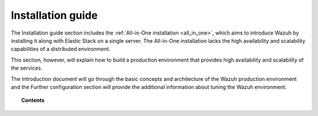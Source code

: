 .. Copyright (C) 2020 Wazuh, Inc.

.. _installation_guide:

Installation guide
==================

.. meta::
  :description: Find useful technical documentation about how Wazuh works, suitable for developers and tech enthusiasts.

The Installation guide section includes the :ref:`All-in-One installation <all_in_one>`, which aims to introduce Wazuh by installing it along with Elastic Stack on a single server. The All-in-One installation lacks the high availability and scalability capabilities of a distributed environment.

This section, however, will explain how to build a production environment that provides high availability and scalability of the services.

The Introduction document will go through the basic concepts and architecture of the Wazuh production environment and the Further configuration section will provide the
additional information about tuning the Wazuh environment.

.. topic:: Contents

    .. toctree::
        :maxdepth: 2

        introduction/index
        all_in_one
        elasticsearch-cluster/index
        wazuh-cluster/index
        kibana/index
        further-configuration
